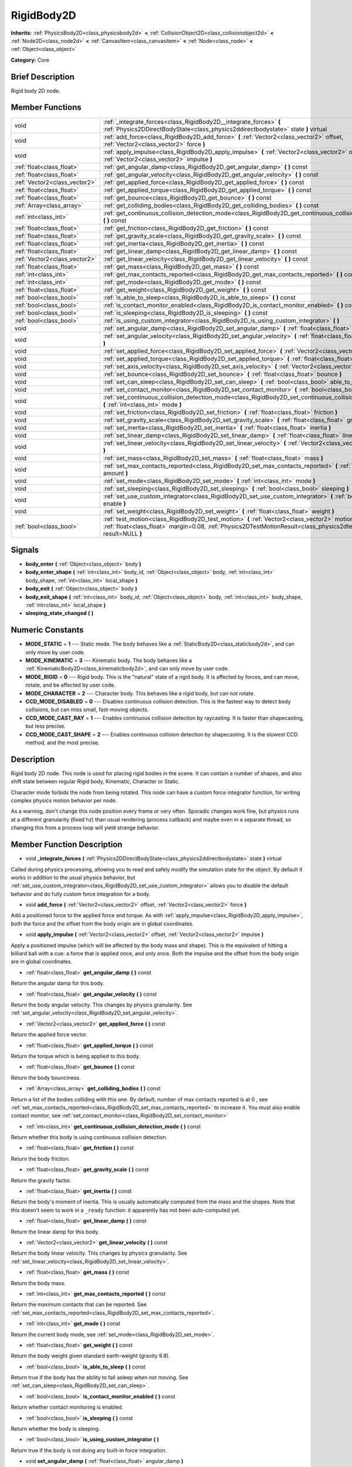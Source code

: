 .. Generated automatically by doc/tools/makerst.py in Godot's source tree.
.. DO NOT EDIT THIS FILE, but the doc/base/classes.xml source instead.

.. _class_RigidBody2D:

RigidBody2D
===========

**Inherits:** :ref:`PhysicsBody2D<class_physicsbody2d>` **<** :ref:`CollisionObject2D<class_collisionobject2d>` **<** :ref:`Node2D<class_node2d>` **<** :ref:`CanvasItem<class_canvasitem>` **<** :ref:`Node<class_node>` **<** :ref:`Object<class_object>`

**Category:** Core

Brief Description
-----------------

Rigid body 2D node.

Member Functions
----------------

+--------------------------------+----------------------------------------------------------------------------------------------------------------------------------------------------------------------------------------------------------------------------+
| void                           | :ref:`_integrate_forces<class_RigidBody2D__integrate_forces>`  **(** :ref:`Physics2DDirectBodyState<class_physics2ddirectbodystate>` state  **)** virtual                                                                  |
+--------------------------------+----------------------------------------------------------------------------------------------------------------------------------------------------------------------------------------------------------------------------+
| void                           | :ref:`add_force<class_RigidBody2D_add_force>`  **(** :ref:`Vector2<class_vector2>` offset, :ref:`Vector2<class_vector2>` force  **)**                                                                                      |
+--------------------------------+----------------------------------------------------------------------------------------------------------------------------------------------------------------------------------------------------------------------------+
| void                           | :ref:`apply_impulse<class_RigidBody2D_apply_impulse>`  **(** :ref:`Vector2<class_vector2>` offset, :ref:`Vector2<class_vector2>` impulse  **)**                                                                            |
+--------------------------------+----------------------------------------------------------------------------------------------------------------------------------------------------------------------------------------------------------------------------+
| :ref:`float<class_float>`      | :ref:`get_angular_damp<class_RigidBody2D_get_angular_damp>`  **(** **)** const                                                                                                                                             |
+--------------------------------+----------------------------------------------------------------------------------------------------------------------------------------------------------------------------------------------------------------------------+
| :ref:`float<class_float>`      | :ref:`get_angular_velocity<class_RigidBody2D_get_angular_velocity>`  **(** **)** const                                                                                                                                     |
+--------------------------------+----------------------------------------------------------------------------------------------------------------------------------------------------------------------------------------------------------------------------+
| :ref:`Vector2<class_vector2>`  | :ref:`get_applied_force<class_RigidBody2D_get_applied_force>`  **(** **)** const                                                                                                                                           |
+--------------------------------+----------------------------------------------------------------------------------------------------------------------------------------------------------------------------------------------------------------------------+
| :ref:`float<class_float>`      | :ref:`get_applied_torque<class_RigidBody2D_get_applied_torque>`  **(** **)** const                                                                                                                                         |
+--------------------------------+----------------------------------------------------------------------------------------------------------------------------------------------------------------------------------------------------------------------------+
| :ref:`float<class_float>`      | :ref:`get_bounce<class_RigidBody2D_get_bounce>`  **(** **)** const                                                                                                                                                         |
+--------------------------------+----------------------------------------------------------------------------------------------------------------------------------------------------------------------------------------------------------------------------+
| :ref:`Array<class_array>`      | :ref:`get_colliding_bodies<class_RigidBody2D_get_colliding_bodies>`  **(** **)** const                                                                                                                                     |
+--------------------------------+----------------------------------------------------------------------------------------------------------------------------------------------------------------------------------------------------------------------------+
| :ref:`int<class_int>`          | :ref:`get_continuous_collision_detection_mode<class_RigidBody2D_get_continuous_collision_detection_mode>`  **(** **)** const                                                                                               |
+--------------------------------+----------------------------------------------------------------------------------------------------------------------------------------------------------------------------------------------------------------------------+
| :ref:`float<class_float>`      | :ref:`get_friction<class_RigidBody2D_get_friction>`  **(** **)** const                                                                                                                                                     |
+--------------------------------+----------------------------------------------------------------------------------------------------------------------------------------------------------------------------------------------------------------------------+
| :ref:`float<class_float>`      | :ref:`get_gravity_scale<class_RigidBody2D_get_gravity_scale>`  **(** **)** const                                                                                                                                           |
+--------------------------------+----------------------------------------------------------------------------------------------------------------------------------------------------------------------------------------------------------------------------+
| :ref:`float<class_float>`      | :ref:`get_inertia<class_RigidBody2D_get_inertia>`  **(** **)** const                                                                                                                                                       |
+--------------------------------+----------------------------------------------------------------------------------------------------------------------------------------------------------------------------------------------------------------------------+
| :ref:`float<class_float>`      | :ref:`get_linear_damp<class_RigidBody2D_get_linear_damp>`  **(** **)** const                                                                                                                                               |
+--------------------------------+----------------------------------------------------------------------------------------------------------------------------------------------------------------------------------------------------------------------------+
| :ref:`Vector2<class_vector2>`  | :ref:`get_linear_velocity<class_RigidBody2D_get_linear_velocity>`  **(** **)** const                                                                                                                                       |
+--------------------------------+----------------------------------------------------------------------------------------------------------------------------------------------------------------------------------------------------------------------------+
| :ref:`float<class_float>`      | :ref:`get_mass<class_RigidBody2D_get_mass>`  **(** **)** const                                                                                                                                                             |
+--------------------------------+----------------------------------------------------------------------------------------------------------------------------------------------------------------------------------------------------------------------------+
| :ref:`int<class_int>`          | :ref:`get_max_contacts_reported<class_RigidBody2D_get_max_contacts_reported>`  **(** **)** const                                                                                                                           |
+--------------------------------+----------------------------------------------------------------------------------------------------------------------------------------------------------------------------------------------------------------------------+
| :ref:`int<class_int>`          | :ref:`get_mode<class_RigidBody2D_get_mode>`  **(** **)** const                                                                                                                                                             |
+--------------------------------+----------------------------------------------------------------------------------------------------------------------------------------------------------------------------------------------------------------------------+
| :ref:`float<class_float>`      | :ref:`get_weight<class_RigidBody2D_get_weight>`  **(** **)** const                                                                                                                                                         |
+--------------------------------+----------------------------------------------------------------------------------------------------------------------------------------------------------------------------------------------------------------------------+
| :ref:`bool<class_bool>`        | :ref:`is_able_to_sleep<class_RigidBody2D_is_able_to_sleep>`  **(** **)** const                                                                                                                                             |
+--------------------------------+----------------------------------------------------------------------------------------------------------------------------------------------------------------------------------------------------------------------------+
| :ref:`bool<class_bool>`        | :ref:`is_contact_monitor_enabled<class_RigidBody2D_is_contact_monitor_enabled>`  **(** **)** const                                                                                                                         |
+--------------------------------+----------------------------------------------------------------------------------------------------------------------------------------------------------------------------------------------------------------------------+
| :ref:`bool<class_bool>`        | :ref:`is_sleeping<class_RigidBody2D_is_sleeping>`  **(** **)** const                                                                                                                                                       |
+--------------------------------+----------------------------------------------------------------------------------------------------------------------------------------------------------------------------------------------------------------------------+
| :ref:`bool<class_bool>`        | :ref:`is_using_custom_integrator<class_RigidBody2D_is_using_custom_integrator>`  **(** **)**                                                                                                                               |
+--------------------------------+----------------------------------------------------------------------------------------------------------------------------------------------------------------------------------------------------------------------------+
| void                           | :ref:`set_angular_damp<class_RigidBody2D_set_angular_damp>`  **(** :ref:`float<class_float>` angular_damp  **)**                                                                                                           |
+--------------------------------+----------------------------------------------------------------------------------------------------------------------------------------------------------------------------------------------------------------------------+
| void                           | :ref:`set_angular_velocity<class_RigidBody2D_set_angular_velocity>`  **(** :ref:`float<class_float>` angular_velocity  **)**                                                                                               |
+--------------------------------+----------------------------------------------------------------------------------------------------------------------------------------------------------------------------------------------------------------------------+
| void                           | :ref:`set_applied_force<class_RigidBody2D_set_applied_force>`  **(** :ref:`Vector2<class_vector2>` force  **)**                                                                                                            |
+--------------------------------+----------------------------------------------------------------------------------------------------------------------------------------------------------------------------------------------------------------------------+
| void                           | :ref:`set_applied_torque<class_RigidBody2D_set_applied_torque>`  **(** :ref:`float<class_float>` torque  **)**                                                                                                             |
+--------------------------------+----------------------------------------------------------------------------------------------------------------------------------------------------------------------------------------------------------------------------+
| void                           | :ref:`set_axis_velocity<class_RigidBody2D_set_axis_velocity>`  **(** :ref:`Vector2<class_vector2>` axis_velocity  **)**                                                                                                    |
+--------------------------------+----------------------------------------------------------------------------------------------------------------------------------------------------------------------------------------------------------------------------+
| void                           | :ref:`set_bounce<class_RigidBody2D_set_bounce>`  **(** :ref:`float<class_float>` bounce  **)**                                                                                                                             |
+--------------------------------+----------------------------------------------------------------------------------------------------------------------------------------------------------------------------------------------------------------------------+
| void                           | :ref:`set_can_sleep<class_RigidBody2D_set_can_sleep>`  **(** :ref:`bool<class_bool>` able_to_sleep  **)**                                                                                                                  |
+--------------------------------+----------------------------------------------------------------------------------------------------------------------------------------------------------------------------------------------------------------------------+
| void                           | :ref:`set_contact_monitor<class_RigidBody2D_set_contact_monitor>`  **(** :ref:`bool<class_bool>` enabled  **)**                                                                                                            |
+--------------------------------+----------------------------------------------------------------------------------------------------------------------------------------------------------------------------------------------------------------------------+
| void                           | :ref:`set_continuous_collision_detection_mode<class_RigidBody2D_set_continuous_collision_detection_mode>`  **(** :ref:`int<class_int>` mode  **)**                                                                         |
+--------------------------------+----------------------------------------------------------------------------------------------------------------------------------------------------------------------------------------------------------------------------+
| void                           | :ref:`set_friction<class_RigidBody2D_set_friction>`  **(** :ref:`float<class_float>` friction  **)**                                                                                                                       |
+--------------------------------+----------------------------------------------------------------------------------------------------------------------------------------------------------------------------------------------------------------------------+
| void                           | :ref:`set_gravity_scale<class_RigidBody2D_set_gravity_scale>`  **(** :ref:`float<class_float>` gravity_scale  **)**                                                                                                        |
+--------------------------------+----------------------------------------------------------------------------------------------------------------------------------------------------------------------------------------------------------------------------+
| void                           | :ref:`set_inertia<class_RigidBody2D_set_inertia>`  **(** :ref:`float<class_float>` inertia  **)**                                                                                                                          |
+--------------------------------+----------------------------------------------------------------------------------------------------------------------------------------------------------------------------------------------------------------------------+
| void                           | :ref:`set_linear_damp<class_RigidBody2D_set_linear_damp>`  **(** :ref:`float<class_float>` linear_damp  **)**                                                                                                              |
+--------------------------------+----------------------------------------------------------------------------------------------------------------------------------------------------------------------------------------------------------------------------+
| void                           | :ref:`set_linear_velocity<class_RigidBody2D_set_linear_velocity>`  **(** :ref:`Vector2<class_vector2>` linear_velocity  **)**                                                                                              |
+--------------------------------+----------------------------------------------------------------------------------------------------------------------------------------------------------------------------------------------------------------------------+
| void                           | :ref:`set_mass<class_RigidBody2D_set_mass>`  **(** :ref:`float<class_float>` mass  **)**                                                                                                                                   |
+--------------------------------+----------------------------------------------------------------------------------------------------------------------------------------------------------------------------------------------------------------------------+
| void                           | :ref:`set_max_contacts_reported<class_RigidBody2D_set_max_contacts_reported>`  **(** :ref:`int<class_int>` amount  **)**                                                                                                   |
+--------------------------------+----------------------------------------------------------------------------------------------------------------------------------------------------------------------------------------------------------------------------+
| void                           | :ref:`set_mode<class_RigidBody2D_set_mode>`  **(** :ref:`int<class_int>` mode  **)**                                                                                                                                       |
+--------------------------------+----------------------------------------------------------------------------------------------------------------------------------------------------------------------------------------------------------------------------+
| void                           | :ref:`set_sleeping<class_RigidBody2D_set_sleeping>`  **(** :ref:`bool<class_bool>` sleeping  **)**                                                                                                                         |
+--------------------------------+----------------------------------------------------------------------------------------------------------------------------------------------------------------------------------------------------------------------------+
| void                           | :ref:`set_use_custom_integrator<class_RigidBody2D_set_use_custom_integrator>`  **(** :ref:`bool<class_bool>` enable  **)**                                                                                                 |
+--------------------------------+----------------------------------------------------------------------------------------------------------------------------------------------------------------------------------------------------------------------------+
| void                           | :ref:`set_weight<class_RigidBody2D_set_weight>`  **(** :ref:`float<class_float>` weight  **)**                                                                                                                             |
+--------------------------------+----------------------------------------------------------------------------------------------------------------------------------------------------------------------------------------------------------------------------+
| :ref:`bool<class_bool>`        | :ref:`test_motion<class_RigidBody2D_test_motion>`  **(** :ref:`Vector2<class_vector2>` motion, :ref:`float<class_float>` margin=0.08, :ref:`Physics2DTestMotionResult<class_physics2dtestmotionresult>` result=NULL  **)** |
+--------------------------------+----------------------------------------------------------------------------------------------------------------------------------------------------------------------------------------------------------------------------+

Signals
-------

-  **body_enter**  **(** :ref:`Object<class_object>` body  **)**
-  **body_enter_shape**  **(** :ref:`int<class_int>` body_id, :ref:`Object<class_object>` body, :ref:`int<class_int>` body_shape, :ref:`int<class_int>` local_shape  **)**
-  **body_exit**  **(** :ref:`Object<class_object>` body  **)**
-  **body_exit_shape**  **(** :ref:`int<class_int>` body_id, :ref:`Object<class_object>` body, :ref:`int<class_int>` body_shape, :ref:`int<class_int>` local_shape  **)**
-  **sleeping_state_changed**  **(** **)**

Numeric Constants
-----------------

- **MODE_STATIC** = **1** --- Static mode. The body behaves like a :ref:`StaticBody2D<class_staticbody2d>`, and can only move by user code.
- **MODE_KINEMATIC** = **3** --- Kinematic body. The body behaves like a :ref:`KinematicBody2D<class_kinematicbody2d>`, and can only move by user code.
- **MODE_RIGID** = **0** --- Rigid body. This is the "natural" state of a rigid body. It is affected by forces, and can move, rotate, and be affected by user code.
- **MODE_CHARACTER** = **2** --- Character body. This behaves like a rigid body, but can not rotate.
- **CCD_MODE_DISABLED** = **0** --- Disables continuous collision detection. This is the fastest way to detect body collisions, but can miss small, fast-moving objects.
- **CCD_MODE_CAST_RAY** = **1** --- Enables continuous collision detection by raycasting. It is faster than shapecasting, but less precise.
- **CCD_MODE_CAST_SHAPE** = **2** --- Enables continuous collision detection by shapecasting. It is the slowest CCD method, and the most precise.

Description
-----------

Rigid body 2D node. This node is used for placing rigid bodies in the scene. It can contain a number of shapes, and also shift state between regular Rigid body, Kinematic, Character or Static.

Character mode forbids the node from being rotated. This node can have a custom force integrator function, for writing complex physics motion behavior per node.

As a warning, don't change this node position every frame or very often. Sporadic changes work fine, but physics runs at a different granularity (fixed hz) than usual rendering (process callback) and maybe even in a separate thread, so changing this from a process loop will yield strange behavior.

Member Function Description
---------------------------

.. _class_RigidBody2D__integrate_forces:

- void  **_integrate_forces**  **(** :ref:`Physics2DDirectBodyState<class_physics2ddirectbodystate>` state  **)** virtual

Called during physics processing, allowing you to read and safely modify the simulation state for the object. By default it works in addition to the usual physics behavior, but :ref:`set_use_custom_integrator<class_RigidBody2D_set_use_custom_integrator>` allows you to disable the default behavior and do fully custom force integration for a body.

.. _class_RigidBody2D_add_force:

- void  **add_force**  **(** :ref:`Vector2<class_vector2>` offset, :ref:`Vector2<class_vector2>` force  **)**

Add a positioned force to the applied force and torque. As with :ref:`apply_impulse<class_RigidBody2D_apply_impulse>`, both the force and the offset from the body origin are in global coordinates.

.. _class_RigidBody2D_apply_impulse:

- void  **apply_impulse**  **(** :ref:`Vector2<class_vector2>` offset, :ref:`Vector2<class_vector2>` impulse  **)**

Apply a positioned impulse (which will be affected by the body mass and shape). This is the equivalent of hitting a billiard ball with a cue: a force that is applied once, and only once. Both the impulse and the offset from the body origin are in global coordinates.

.. _class_RigidBody2D_get_angular_damp:

- :ref:`float<class_float>`  **get_angular_damp**  **(** **)** const

Return the angular damp for this body.

.. _class_RigidBody2D_get_angular_velocity:

- :ref:`float<class_float>`  **get_angular_velocity**  **(** **)** const

Return the body angular velocity. This changes by physics granularity. See :ref:`set_angular_velocity<class_RigidBody2D_set_angular_velocity>`.

.. _class_RigidBody2D_get_applied_force:

- :ref:`Vector2<class_vector2>`  **get_applied_force**  **(** **)** const

Return the applied force vector.

.. _class_RigidBody2D_get_applied_torque:

- :ref:`float<class_float>`  **get_applied_torque**  **(** **)** const

Return the torque which is being applied to this body.

.. _class_RigidBody2D_get_bounce:

- :ref:`float<class_float>`  **get_bounce**  **(** **)** const

Return the body bounciness.

.. _class_RigidBody2D_get_colliding_bodies:

- :ref:`Array<class_array>`  **get_colliding_bodies**  **(** **)** const

Return a list of the bodies colliding with this one. By default, number of max contacts reported is at 0 , see :ref:`set_max_contacts_reported<class_RigidBody2D_set_max_contacts_reported>` to increase it. You must also enable contact monitor, see :ref:`set_contact_monitor<class_RigidBody2D_set_contact_monitor>`

.. _class_RigidBody2D_get_continuous_collision_detection_mode:

- :ref:`int<class_int>`  **get_continuous_collision_detection_mode**  **(** **)** const

Return whether this body is using continuous collision detection.

.. _class_RigidBody2D_get_friction:

- :ref:`float<class_float>`  **get_friction**  **(** **)** const

Return the body friction.

.. _class_RigidBody2D_get_gravity_scale:

- :ref:`float<class_float>`  **get_gravity_scale**  **(** **)** const

Return the gravity factor.

.. _class_RigidBody2D_get_inertia:

- :ref:`float<class_float>`  **get_inertia**  **(** **)** const

Return the body's moment of inertia. This is usually automatically computed from the mass and the shapes. Note that this doesn't seem to work in a ``_ready`` function: it apparently has not been auto-computed yet.

.. _class_RigidBody2D_get_linear_damp:

- :ref:`float<class_float>`  **get_linear_damp**  **(** **)** const

Return the linear damp for this body.

.. _class_RigidBody2D_get_linear_velocity:

- :ref:`Vector2<class_vector2>`  **get_linear_velocity**  **(** **)** const

Return the body linear velocity. This changes by physics granularity. See :ref:`set_linear_velocity<class_RigidBody2D_set_linear_velocity>`.

.. _class_RigidBody2D_get_mass:

- :ref:`float<class_float>`  **get_mass**  **(** **)** const

Return the body mass.

.. _class_RigidBody2D_get_max_contacts_reported:

- :ref:`int<class_int>`  **get_max_contacts_reported**  **(** **)** const

Return the maximum contacts that can be reported. See :ref:`set_max_contacts_reported<class_RigidBody2D_set_max_contacts_reported>`.

.. _class_RigidBody2D_get_mode:

- :ref:`int<class_int>`  **get_mode**  **(** **)** const

Return the current body mode, see :ref:`set_mode<class_RigidBody2D_set_mode>`.

.. _class_RigidBody2D_get_weight:

- :ref:`float<class_float>`  **get_weight**  **(** **)** const

Return the body weight given standard earth-weight (gravity 9.8).

.. _class_RigidBody2D_is_able_to_sleep:

- :ref:`bool<class_bool>`  **is_able_to_sleep**  **(** **)** const

Return true if the body has the ability to fall asleep when not moving. See :ref:`set_can_sleep<class_RigidBody2D_set_can_sleep>`.

.. _class_RigidBody2D_is_contact_monitor_enabled:

- :ref:`bool<class_bool>`  **is_contact_monitor_enabled**  **(** **)** const

Return whether contact monitoring is enabled.

.. _class_RigidBody2D_is_sleeping:

- :ref:`bool<class_bool>`  **is_sleeping**  **(** **)** const

Return whether the body is sleeping.

.. _class_RigidBody2D_is_using_custom_integrator:

- :ref:`bool<class_bool>`  **is_using_custom_integrator**  **(** **)**

Return true if the body is not doing any built-in force integration.

.. _class_RigidBody2D_set_angular_damp:

- void  **set_angular_damp**  **(** :ref:`float<class_float>` angular_damp  **)**

Set the angular damp for this body. If this value is different from -1, any angular damp derived from the world or areas will be overridden.

.. _class_RigidBody2D_set_angular_velocity:

- void  **set_angular_velocity**  **(** :ref:`float<class_float>` angular_velocity  **)**

Set the body angular velocity. Can be used sporadically, but **DON'T SET THIS IN EVERY FRAME**, because physics may be running in another thread and definitely runs at a different granularity. Use :ref:`_integrate_forces<class_RigidBody2D__integrate_forces>` as your process loop if you want to have precise control of the body state.

.. _class_RigidBody2D_set_applied_force:

- void  **set_applied_force**  **(** :ref:`Vector2<class_vector2>` force  **)**

Set the applied force vector. This is the equivalent of pushing a box over the ground: the force applied is applied constantly.

.. _class_RigidBody2D_set_applied_torque:

- void  **set_applied_torque**  **(** :ref:`float<class_float>` torque  **)**

Set a constant torque which will be applied to this body.

.. _class_RigidBody2D_set_axis_velocity:

- void  **set_axis_velocity**  **(** :ref:`Vector2<class_vector2>` axis_velocity  **)**

Set an axis velocity. The velocity in the given vector axis will be set as the given vector length. This is useful for jumping behavior.

.. _class_RigidBody2D_set_bounce:

- void  **set_bounce**  **(** :ref:`float<class_float>` bounce  **)**

Set the body bounciness, from 0 (no bounce) to 1 (full bounce).

.. _class_RigidBody2D_set_can_sleep:

- void  **set_can_sleep**  **(** :ref:`bool<class_bool>` able_to_sleep  **)**

Set the body ability to fall asleep when not moving. This saves an enormous amount of processor time when there are plenty of rigid bodies (non static) in a scene.

Sleeping bodies are not affected by forces until a collision or an :ref:`apply_impulse<class_RigidBody2D_apply_impulse>` / :ref:`set_applied_force<class_RigidBody2D_set_applied_force>` wakes them up. Until then, they behave like a static body.

.. _class_RigidBody2D_set_contact_monitor:

- void  **set_contact_monitor**  **(** :ref:`bool<class_bool>` enabled  **)**

Enable contact monitoring. This allows the body to emit signals when it collides with another.

.. _class_RigidBody2D_set_continuous_collision_detection_mode:

- void  **set_continuous_collision_detection_mode**  **(** :ref:`int<class_int>` mode  **)**

Set the continuous collision detection mode from the enum CCD_MODE\_\*.

Continuous collision detection tries to predict where a moving body will collide, instead of moving it and correcting its movement if it collided. The first is more precise, and misses less impacts by small, fast-moving objects. The second is faster to compute, but can miss small, fast-moving objects.

.. _class_RigidBody2D_set_friction:

- void  **set_friction**  **(** :ref:`float<class_float>` friction  **)**

Set the body friction, from 0 (frictionless) to 1 (full friction).

.. _class_RigidBody2D_set_gravity_scale:

- void  **set_gravity_scale**  **(** :ref:`float<class_float>` gravity_scale  **)**

Set the gravity factor. This factor multiplies gravity intensity just for this body.

.. _class_RigidBody2D_set_inertia:

- void  **set_inertia**  **(** :ref:`float<class_float>` inertia  **)**

Set the body's moment of inertia. This is like mass, but for rotation: it determines how much torque it takes to rotate the body. The moment of inertia is usually computed automatically from the mass and the shapes, but this function allows you to set a custom value. Set 0 (or negative) inertia to return to automatically computing it.

.. _class_RigidBody2D_set_linear_damp:

- void  **set_linear_damp**  **(** :ref:`float<class_float>` linear_damp  **)**

Set the linear damp for this body. If this value is different from -1, any linear damp derived from the world or areas will be overridden.

.. _class_RigidBody2D_set_linear_velocity:

- void  **set_linear_velocity**  **(** :ref:`Vector2<class_vector2>` linear_velocity  **)**

Set the body linear velocity. Can be used sporadically, but **DON'T SET THIS IN EVERY FRAME**, because physics may be running in another thread and definitely runs at a different granularity. Use :ref:`_integrate_forces<class_RigidBody2D__integrate_forces>` as your process loop if you want to have precise control of the body state.

.. _class_RigidBody2D_set_mass:

- void  **set_mass**  **(** :ref:`float<class_float>` mass  **)**

Set the body mass.

.. _class_RigidBody2D_set_max_contacts_reported:

- void  **set_max_contacts_reported**  **(** :ref:`int<class_int>` amount  **)**

Set the maximum contacts to report. Bodies can keep a log of the contacts with other bodies, this is enabled by setting the maximum amount of contacts reported to a number greater than 0.

.. _class_RigidBody2D_set_mode:

- void  **set_mode**  **(** :ref:`int<class_int>` mode  **)**

Set the body mode, from the MODE\_\* enum. This allows to change to a static body or a character body.

.. _class_RigidBody2D_set_sleeping:

- void  **set_sleeping**  **(** :ref:`bool<class_bool>` sleeping  **)**

Set whether a body is sleeping or not. Sleeping bodies are not affected by forces until a collision or an :ref:`apply_impulse<class_RigidBody2D_apply_impulse>` / :ref:`set_applied_force<class_RigidBody2D_set_applied_force>` wakes them up. Until then, they behave like a static body.

.. _class_RigidBody2D_set_use_custom_integrator:

- void  **set_use_custom_integrator**  **(** :ref:`bool<class_bool>` enable  **)**

Pass true to disable the internal force integration (like gravity or air friction) for this body. Other than collision response, the body will only move as determined by the :ref:`_integrate_forces<class_RigidBody2D__integrate_forces>` function, if defined.

.. _class_RigidBody2D_set_weight:

- void  **set_weight**  **(** :ref:`float<class_float>` weight  **)**

Set the body weight given standard earth-weight (gravity 9.8). Not really useful for 2D since most measures for this node are in pixels.

.. _class_RigidBody2D_test_motion:

- :ref:`bool<class_bool>`  **test_motion**  **(** :ref:`Vector2<class_vector2>` motion, :ref:`float<class_float>` margin=0.08, :ref:`Physics2DTestMotionResult<class_physics2dtestmotionresult>` result=NULL  **)**

Return whether the body would collide, if it tried to move in the given vector. This method allows two extra parameters: A margin, which increases slightly the size of the shapes involved in the collision detection, and an object of type :ref:`Physics2DTestMotionResult<class_physics2dtestmotionresult>`, which will store additional information about the collision (should there be one).



